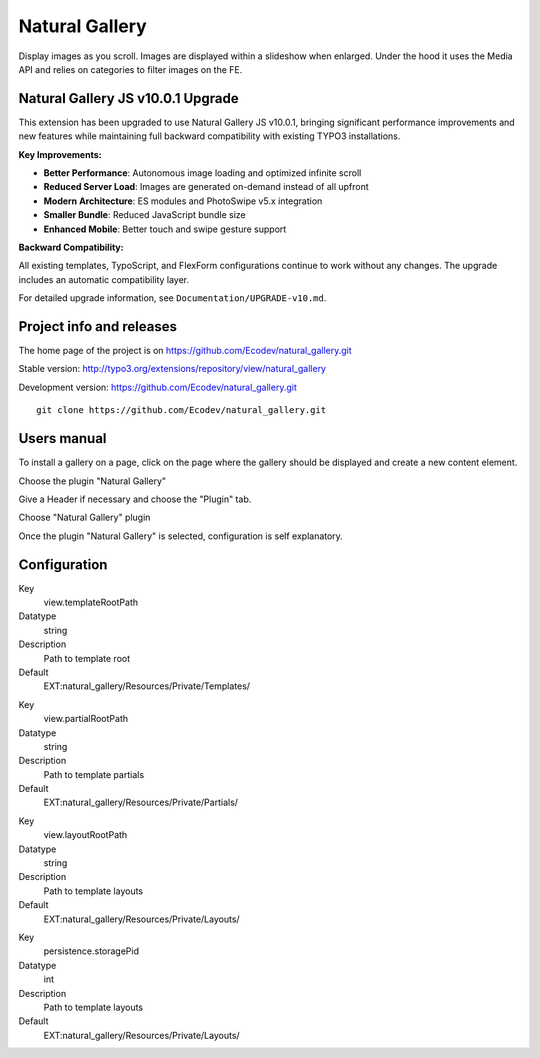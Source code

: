 ===============
Natural Gallery
===============

Display images as you scroll. Images are displayed within a slideshow when enlarged.
Under the hood it uses the Media API and relies on categories to filter images on the FE.

.. image:: https://raw.github.com/Ecodev/natural_gallery/master/Documentation/Introduction-01.png

Natural Gallery JS v10.0.1 Upgrade
===================================

This extension has been upgraded to use Natural Gallery JS v10.0.1, bringing significant performance improvements and new features while maintaining full backward compatibility with existing TYPO3 installations.

**Key Improvements:**

- **Better Performance**: Autonomous image loading and optimized infinite scroll
- **Reduced Server Load**: Images are generated on-demand instead of all upfront
- **Modern Architecture**: ES modules and PhotoSwipe v5.x integration
- **Smaller Bundle**: Reduced JavaScript bundle size
- **Enhanced Mobile**: Better touch and swipe gesture support

**Backward Compatibility:**

All existing templates, TypoScript, and FlexForm configurations continue to work without any changes. The upgrade includes an automatic compatibility layer.

For detailed upgrade information, see ``Documentation/UPGRADE-v10.md``.


Project info and releases
=========================

The home page of the project is on https://github.com/Ecodev/natural_gallery.git

Stable version:
http://typo3.org/extensions/repository/view/natural_gallery

Development version:
https://github.com/Ecodev/natural_gallery.git

::

	git clone https://github.com/Ecodev/natural_gallery.git

Users manual
============

To install a gallery on a page, click on the page where the gallery should be displayed and create a new content element.

.. image:: https://raw.github.com/Ecodev/natural_gallery/master/Documentation/UserManual-01.png

Choose the plugin "Natural Gallery"

.. image:: https://raw.github.com/Ecodev/natural_gallery/master/Documentation/UserManual-02.png

Give a Header if necessary and choose the "Plugin" tab.

.. image:: https://raw.github.com/Ecodev/natural_gallery/master/Documentation/UserManual-03.png

Choose "Natural Gallery" plugin

.. image:: https://raw.github.com/Ecodev/natural_gallery/master/Documentation/UserManual-04.png

Once the plugin "Natural Gallery" is selected, configuration is self explanatory.

Configuration
=============

.. .....................................................................................
.. container:: table-row

Key
	view.templateRootPath

Datatype
	string

Description
	Path to template root

Default
	EXT:natural_gallery/Resources/Private/Templates/

.. .....................................................................................
.. container:: table-row

Key
	view.partialRootPath

Datatype
	string

Description
	Path to template partials

Default
	EXT:natural_gallery/Resources/Private/Partials/


.. .....................................................................................
.. container:: table-row

Key
	view.layoutRootPath

Datatype
	string

Description
	Path to template layouts

Default
	EXT:natural_gallery/Resources/Private/Layouts/

.. .....................................................................................
.. container:: table-row

Key
	persistence.storagePid

Datatype
	int

Description
	Path to template layouts

Default
	EXT:natural_gallery/Resources/Private/Layouts/